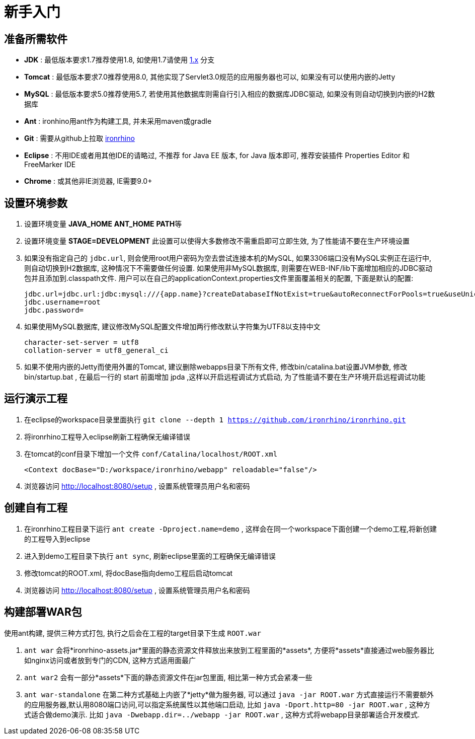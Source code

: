 = 新手入门

:toc:

== 准备所需软件
- **JDK** : 最低版本要求1.7推荐使用1.8, 如使用1.7请使用 https://github.com/ironrhino/ironrhino/tree/1.x[1.x] 分支
- **Tomcat** : 最低版本要求7.0推荐使用8.0, 其他实现了Servlet3.0规范的应用服务器也可以, 如果没有可以使用内嵌的Jetty
- **MySQL** : 最低版本要求5.0推荐使用5.7, 若使用其他数据库则需自行引入相应的数据库JDBC驱动, 如果没有则自动切换到内嵌的H2数据库
- **Ant** :  ironhino用ant作为构建工具, 并未采用maven或gradle
- **Git** : 需要从github上拉取 https://github.com/ironrhino/ironrhino.git[ironrhino]
-  **Eclipse** :  不用IDE或者用其他IDE的请略过, 不推荐 for Java EE 版本, for Java 版本即可, 推荐安装插件 Properties Editor 和 FreeMarker IDE
-  **Chrome** : 或其他非IE浏览器, IE需要9.0+

== 设置环境参数
. 设置环境变量 **JAVA_HOME** **ANT_HOME** **PATH**等
. 设置环境变量 **STAGE=DEVELOPMENT** 此设置可以使得大多数修改不需重启即可立即生效, 为了性能请不要在生产环境设置
. 如果没有指定自己的 `jdbc.url`, 则会使用root用户密码为空去尝试连接本机的MySQL, 如果3306端口没有MySQL实例正在运行中, 则自动切换到H2数据库, 这种情况下不需要做任何设置.
  如果使用非MySQL数据库, 则需要在WEB-INF/lib下面增加相应的JDBC驱动包并且添加到.classpath文件.
  用户可以在自己的applicationContext.properties文件里面覆盖相关的配置, 下面是默认的配置:
[source,properties]
jdbc.url=jdbc.url:jdbc:mysql:///{app.name}?createDatabaseIfNotExist=true&autoReconnectForPools=true&useUnicode=true&characterEncoding=UTF-8&useServerPrepStmts=true&tinyInt1isBit=false&useSSL=false
jdbc.username=root
jdbc.password=

. 如果使用MySQL数据库, 建议修改MySQL配置文件增加两行修改默认字符集为UTF8以支持中文
[source]
character-set-server = utf8
collation-server = utf8_general_ci

. 如果不使用内嵌的Jetty而使用外置的Tomcat, 建议删除webapps目录下所有文件, 修改bin/catalina.bat设置JVM参数, 修改bin/startup.bat , 在最后一行的 start 前面增加 jpda ,这样以开启远程调试方式启动, 为了性能请不要在生产环境开启远程调试功能


== 运行演示工程
. 在eclipse的workspace目录里面执行 `git clone --depth 1 https://github.com/ironrhino/ironrhino.git`
. 将ironrhino工程导入eclipse刷新工程确保无编译错误
. 在tomcat的conf目录下增加一个文件 `conf/Catalina/localhost/ROOT.xml`
[source,xml]
<Context docBase="D:/workspace/ironrhino/webapp" reloadable="false"/>

. 浏览器访问 http://localhost:8080/setup , 设置系统管理员用户名和密码

== 创建自有工程
. 在ironrhino工程目录下运行 `ant create -Dproject.name=demo` , 这样会在同一个workspace下面创建一个demo工程,将新创建的工程导入到eclipse
. 进入到demo工程目录下执行 `ant sync`, 刷新eclipse里面的工程确保无编译错误
. 修改tomcat的ROOT.xml, 将docBase指向demo工程后启动tomcat
. 浏览器访问 http://localhost:8080/setup , 设置系统管理员用户名和密码

== 构建部署WAR包
使用ant构建, 提供三种方式打包, 执行之后会在工程的target目录下生成 `ROOT.war`

. `ant war`  会将*ironrhino-assets.jar*里面的静态资源文件释放出来放到工程里面的*assets*, 方便将*assets*直接通过web服务器比如nginx访问或者放到专门的CDN, 这种方式适用面最广
. `ant war2` 会有一部分*assets*下面的静态资源文件在jar包里面, 相比第一种方式会紧凑一些
. `ant war-standalone` 在第二种方式基础上内嵌了*jetty*做为服务器, 可以通过 `java -jar ROOT.war` 方式直接运行不需要额外的应用服务器,默认用8080端口访问,可以指定系统属性以其他端口启动,
比如 `java -Dport.http=80 -jar ROOT.war` , 这种方式适合做demo演示.
比如 `java -Dwebapp.dir=../webapp -jar ROOT.war` , 这种方式将webapp目录部署适合开发模式.
